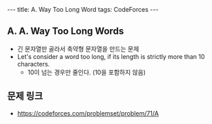 #+HTML: ---
#+HTML: title: A. Way Too Long Word
#+HTML: tags: CodeForces
#+HTML: ---
#+OPTIONS: ^:nil

** A. A. Way Too Long Words
- 긴 문자열만 골라서 축약형 문자열을 만드는 문제
- Let's consider a word too long, if its length is strictly more than 10 characters. 
 - 10이 넘는 경우만 줄인다. (10을 포함하지 않음)

** 문제 링크
- https://codeforces.com/problemset/problem/71/A
